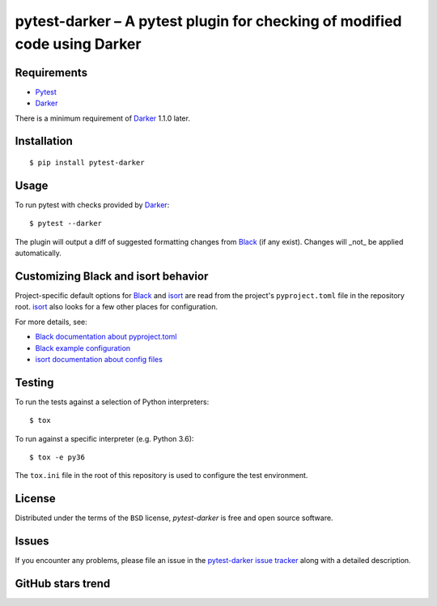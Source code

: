 ============================================================================
 pytest-darker – A pytest plugin for checking of modified code using Darker
============================================================================

|travis-badge|_ |license-badge|_ |pypi-badge|_ |downloads-badge|_ |black-badge|_ |changelog-badge|_

.. |travis-badge| image:: https://travis-ci.com/akaihola/pytest-darker.svg?branch=master
.. _travis-badge: https://travis-ci.com/akaihola/pytest-darker
.. |license-badge| image:: https://img.shields.io/badge/License-BSD%203--Clause-blue.svg
.. _license-badge: https://github.com/akaihola/pytest-darker/blob/master/LICENSE.rst
.. |pypi-badge| image:: https://img.shields.io/pypi/v/pytest-darker
.. _pypi-badge: https://pypi.org/project/pytest-darker/
.. |downloads-badge| image:: https://pepy.tech/badge/pytest-darker
.. _downloads-badge: https://pepy.tech/project/pytest-darker
.. |black-badge| image:: https://img.shields.io/badge/code%20style-black-000000.svg
.. _black-badge: https://github.com/psf/black
.. |changelog-badge| image:: https://img.shields.io/badge/-change%20log-purple
.. _changelog-badge: https://github.com/akaihola/pytest-darker/blob/master/CHANGES.rst

Requirements
============

* Pytest_
* Darker_

There is a minimum requirement of Darker_ 1.1.0 later.


Installation
============

::

    $ pip install pytest-darker


Usage
=====

To run pytest with checks provided by Darker_::

    $ pytest --darker

The plugin will output a diff of suggested formatting changes from Black_ (if any exist).
Changes will _not_ be applied automatically.


Customizing Black and isort behavior
====================================

Project-specific default options for Black_ and isort_
are read from the project's ``pyproject.toml`` file in the repository root.
isort_ also looks for a few other places for configuration.

For more details, see:

- `Black documentation about pyproject.toml`_
- `Black example configuration`_
- `isort documentation about config files`_



Testing
=======

To run the tests against a selection of Python interpreters::

    $ tox

To run against a specific interpreter (e.g. Python 3.6)::

    $ tox -e py36

The ``tox.ini`` file in the root of this repository
is used to configure the test environment.


License
=======

Distributed under the terms of the ``BSD`` license,
`pytest-darker` is free and open source software.


Issues
======

If you encounter any problems, please file an issue
in the `pytest-darker issue tracker`_ along with a detailed description.

.. _Darker: https://github.com/akaihola/darker
.. _Pytest: https://docs.pytest.org/
.. _pytest-darker issue tracker: https://github.com/akaihola/pytest-darker/issues
.. _Black: https://github.com/python/black
.. _isort: https://pypi.org/project/isort/
.. _Black documentation about pyproject.toml: https://black.readthedocs.io/en/stable/pyproject_toml.html
.. _Black example configuration: https://github.com/ambv/black/blob/master/pyproject.toml
.. _isort documentation about config files: https://timothycrosley.github.io/isort/docs/configuration/config_files/
.. _command line arguments: https://black.readthedocs.io/en/stable/installation_and_usage.html#command-line-options

GitHub stars trend
==================

|stargazers|_

.. |stargazers| image:: https://starchart.cc/akaihola/pytest-darker.svg
.. _stargazers: https://starchart.cc/akaihola/pytest-darker
